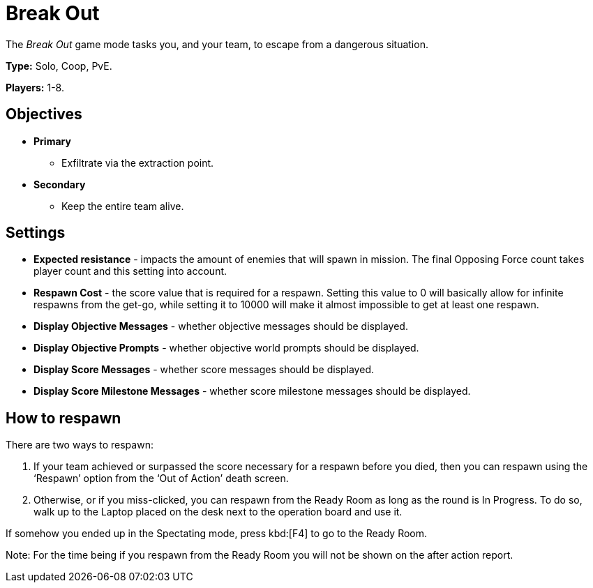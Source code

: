 = Break Out

The _Break Out_ game mode tasks you, and your team, to escape from a dangerous situation.

*Type:* Solo, Coop, PvE.

*Players:* 1-8.

== Objectives

* *Primary*
** Exfiltrate via the extraction point.
* *Secondary*
** Keep the entire team alive.

== Settings

* *Expected resistance* - impacts the amount of enemies that will spawn in mission.
The final Opposing Force count takes player count and this setting into account.
* *Respawn Cost* - the score value that is required for a respawn.
Setting this value to 0 will basically allow for infinite respawns from the get-go, while setting it to 10000 will make it almost impossible to get at least one respawn.
* *Display Objective Messages* - whether objective messages should be displayed.
* *Display Objective Prompts* - whether objective world prompts should be displayed.
* *Display Score Messages* - whether score messages should be displayed.
* *Display Score Milestone Messages* - whether score milestone messages should be displayed.

== How to respawn

There are two ways to respawn:

. If your team achieved or surpassed the score necessary for a respawn before you died, then you can respawn using the '`Respawn`' option from the '`Out of Action`' death screen.
. Otherwise, or if you miss-clicked, you can respawn from the Ready Room as long as the round is In Progress.
To do so, walk up to the Laptop placed on the desk next to the operation board and use it.

If somehow you ended up in the Spectating mode, press kbd:[F4] to go to the Ready Room.

Note: For the time being if you respawn from the Ready Room you will not be shown on the after action report.
